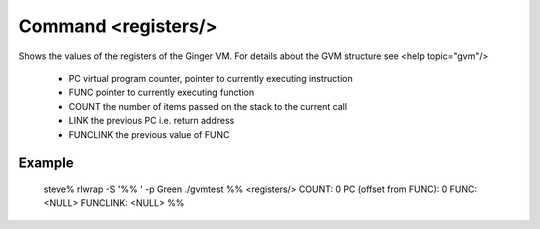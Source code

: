 Command <registers/>
====================

Shows the values of the registers of the Ginger VM. For details about the 
GVM structure see <help topic="gvm"/>

	* PC 	virtual program counter, pointer to currently executing instruction
	* FUNC 	pointer to currently executing function
	* COUNT the number of items passed on the stack to the current call
	* LINK  the previous PC i.e. return address
	* FUNCLINK the previous value of FUNC

Example
-------

	steve% rlwrap -S '%% ' -p Green ./gvmtest
	%% <registers/>
	COUNT: 0
	PC (offset from FUNC): 0
	FUNC: <NULL>
	FUNCLINK: <NULL>
	%%